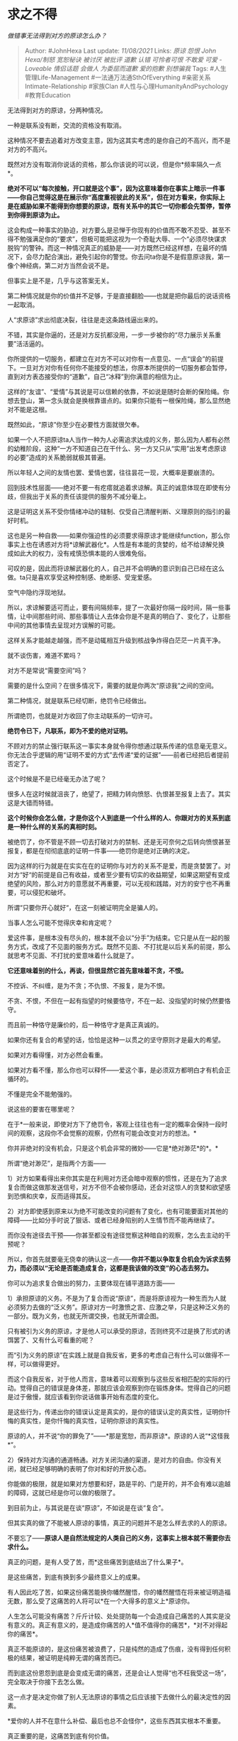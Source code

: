 * 求之不得
  :PROPERTIES:
  :CUSTOM_ID: 求之不得
  :END:

/做错事无法得到对方的原谅怎么办？/

#+BEGIN_QUOTE
  Author: #JohnHexa Last update: /11/08/2021/ Links: [[原谅]] [[怨恨]]
  [[John Hexa/制怒]] [[宽恕秘诀]] [[被讨厌]] [[被批评]] [[道歉]]
  [[认错]] [[可怜者可恨]] [[不敢爱]] [[可爱 - Loveable]] [[情侣话题]]
  [[会做人]] [[为委屈而道歉]] [[爱的抱歉]] [[别想骗我]] Tags:
  #人生管理Life-Management #一法通万法通SthOfEverything
  #亲密关系Intimate-Relationship #家族Clan
  #人性与心理HumanityAndPsychology #教育Education
#+END_QUOTE

无法得到对方的原谅，分两种情况。

一种是联系没有断，交流的资格没有取消。

这种情况不要去追着对方改变主意，因为这其实考虑的是你自己的不高兴，而不是对方的不高兴。

既然对方没有取消你说话的资格，那么你该说的可以说，但是你*频率隔久一点*。

*绝对不可以“每次接触，开口就是这个事”，因为这意味着你在事实上暗示一件事------你自己觉得这是在展示你“高度重视彼此的关系”，但在对方看来，你实际上是在威胁如果不能得到你想要的原谅，既有关系中的其它一切你都会先暂停，暂停到你得到原谅为止。*

这会构成一种事实的胁迫，对方要么是忌惮于你现有的价值而不敢不忍受、甚至不得不勉强满足你的“要求”，但极可能把这视为一个奇耻大辱、一个“必须尽快谋求脱钩”的警钟。而这一种情况真正的威胁是------对方既然已经这样想，在最坏的情况下，会尽力配合演出，避免引起你的警觉。你去问ta你是不是假意原谅我，第一像个神经病，第二对方当然会说不是。

但事实上是不是，几乎与这答案无关。

第二种情况就是你的价值并不足够，于是直接翻脸------也就是把你最后的说话资格一起取消。

人“求原谅”求出彻底决裂，往往是走这条路线逼出来的。

不错，其实是你逼的，还是对方反抗都没用，一步一步被你的“尽力展示关系重要”活活逼的。

你所提供的一切服务，都建立在对方不可以对你有一点意见、一点“误会”的前提下。一旦对方对你有任何你不能接受的想法，你原本所提供的一切服务都会暂停，直到对方表态接受你的“道歉”，自己“冰释”到你满意的相信为止。

这样的“友谊”、“爱情”与其说是可以信赖的依靠，不如说是随时会断的保险绳。你想去登山，第一念头就会是换根靠谱点的。如果你只能有一根保险绳，那么显然绝对不能是这根。

既然如此，“原谅”你至少在必要性方面就很欠奉。

如果一个人不把原谅ta人当作一种为人必需追求达成的义务，那么因为人都有必然的幼稚阶段，这种“一方不知道自己在干什么、另一方又只从“实用”出发考虑原谅的必要”造成的关系脆弱就极其普遍。

所以年轻人之间的友情也罢、爱情也罢，往往昙花一现，大概率是要崩溃的。

回到技术性层面------绝对不要一有疙瘩就追着求谅解。真正的诚意体现在即使有分歧，但我出于关系的责任该提供的服务不减分毫上。

这是证明这关系不受你情绪冲动的辖制、仅受自己清醒判断、义理原则的指引的最好时机。

这也是另一种自救------如果你强迫性的必须要求得原谅才能继续function，那么你事实上也在诱惑对方将*谅解武器化*。人性是有本能的贪婪的，给不给谅解兑换成如此大的权力，没有戒慎恐惧本能的人很难免俗。

可叹的是，因此而将谅解武器化的人，自己并不会明确的意识到自己已经在这么做。ta只是喜欢享受这种控制感、绝断感、受宠爱感。

空气中隐约浮现地狱。

所以，求谅解要适可而止，要有间隔频率，提了一次最好你隔一段时间，隔一些事情，让中间那些时间、那些事情让人去体会你是不是真的明白了、变化了，让那些中间的其他事情去呈现对方误解的可能。

这样关系才能越走越强，而不是动辄相互升级到核战争炸得白茫茫一片真干净。

就不谈伤害，难道不累吗？

对方不是常说“需要空间”吗？

需要的是什么空间？在很多情况下，需要的就是你两次“原谅我”之间的空间。

第二种情况，就是联系已经切断，绝罚令已经做出。

所谓绝罚，也就是对方收回了你主动联系的一切许可。

*绝罚令已下，凡联系，即为不爱的绝对证明。*

不顾对方的禁止强行联系这一事实本身就令得你想通过联系传递的信息毫无意义。你无法合乎逻辑的用“证明不爱的方式”去传递“爱的证据”------前者已经把后者提前否定了。

这个时候是不是已经毫无办法了呢？

很多人在这时候就沮丧了，绝望了，把精力转向愤怒、仇恨甚至报复上去了。其实这是大错而特错。

*这个时候你会怎么做，才是你这个人到底是一个什么样的人、你跟对方的关系到底是一种什么样的关系的真相时刻。*

被绝罚了，你不管是不顾一切去打破对方的禁制、还是无可奈何之后转向愤恨甚至报复，都是在彻彻底底的证明一件事------绝罚你是绝对正确的决定。

因为这样的行为就是在实实在在的证明你与对方的关系不是爱，而是贪婪罢了。对对方“好“的前提是自己有收益，或者至少要有切实的收益期望，如果这期望有变成绝望的风险，那么对方的意愿就不再重要，可以无视和践踏，对方的安宁也不再重要，可以侵犯和破坏。

所谓“只要你开心就好“，在这一刻被证明完全是骗人的。

当事人怎么可能不觉得庆幸和肯定呢？

爱这件事，是根本没有尽头的，根本就不会以“分手”为结束。它只是从在一起的服务方式，改成了不见面的服务方式。既然不见面、不打扰是以后关系的前提，那么就思考不见面、不打扰的爱意味着什么就是了。

*它还意味着别的什么，再谈，但很显然它首先意味着不贪，不恨。*

不控诉、不纠缠，是为不贪；不仇恨、不报复，是为不恨。

不贪、不恨，不但在一起有指望的时候要恪守，不在一起、没指望的时候仍然要恪守。

而且前一种恪守是廉价的，后一种恪守才是真正真诚的。

如果你还有复合的希望的话，恰恰是这种一以贯之的坚守原则才是最大的希望。

如果对方看得懂，对方必然会看重。

如果对方看不懂，那么你也可以释怀------爱这个事，是必须双方都明白才有机会正循环的。

不懂是完全不能勉强的。

说这些的要害在哪里呢？

在于*一般来说，即使对方下了绝罚令，客观上往往也有一定的概率会保持一段时间的观察，这段你不会觉察的观察，仍然有可能会改变对方的想法。*

你并非绝对的没有机会，只是这个机会非常的微妙------它是*绝对渺茫*的*。*

所谓“绝对渺茫”，是指两个方面------

1）对方如果看得出来你其实是在利用对方还会暗中观察的惯性，还是在为了追求复合而做这做那发送信号，对方不但不会被你感动，还会对这惊人的贪婪和欲望感到恐惧和庆幸，反而适得其反。

2）对方即使感到原来以为绝不可能改变的问题有了变化，也有可能要面对其他的障碍------比如分手时说了狠话、或者已经身陷别的人生情节而不能再继续了。

而你没有途径去干预------你甚至都没有途径觉察这种暗自的观察，怎么去主动的干预呢？

所以，你首先就要毫无侥幸的确认这一点------*你并不能以争取复合机会为诉求去努力，而必须以“无论是否能造成复合，这都是我该做的改变”的心态去努力。*

你可以为追求复合做出的努力，主要体现在铺平道路方面------

1）承担原谅的义务。不是为了复合而说“原谅”，而是将原谅视为一种生而为人就必须努力去做的“泛义务”。原谅对方一时激愤之言、应激之举，只是这种泛义务的一部分。既为义务，也就无所谓交换，也就无所谓企图。

只有被引为义务的原谅，才是他人可以承受的原谅，否则终究不过是换了形式的诱饵罢了、又有什么可看重的呢？

而“引为义务的原谅”在实践上就是自我反省，更多的考虑自己有什么可以做得不一样，可以做得更好。

而这个自我反省，对于他人而言，意味着可以观察到与这些反省相匹配的实际的行动。觉得自己的错误是身体差，那就应该会观察到你在锻炼身体。觉得自己的问题是过于傲慢，就应该看到你说话做事开始有态度的变化。

是这些行为，传递出你的错误认定是真实的，是你的错误认定的真实性，证明你忏悔的真实性，是你忏悔的真实性，证明你原谅的真实性。

原谅的人，并不说“你的罪免了”------*那是宽恕，而非原谅*。原谅的人说“*这怪我*”。

2）保持对方沟通的通道畅通。对方关闭沟通的渠道，是对方的自由。你没有关闭，就已经足够明确的表明了你对和好的开放心态。

你能做的极限，就是如果对方想要和好，路是平的、门是开的，并不会有难以逾越的障碍，这就已经是你可以做的极限了。

到目前为止，与其说是在谈“原谅”，不如说是在谈“复合”。

但其实真的做了不能被人原谅的事情，真正的问题并不是怎么样去求的人的原谅。

不要忘了------*原谅人是自然法规定的人类自己的义务，这事实上根本就不需要你去求什么。*

真正的问题，是有人受了苦，而*这些痛苦到底结出了什么果子*。

是这些痛苦，到底有换到多少最终意义上的成果。

有人因此吃了苦，如果这份痛苦能换你幡然醒悟，你的幡然醒悟在将来被证明造福无数，那么受了这痛苦的人将可以*在一个大得多的意义上*原谅你。

人生怎么可能没有痛苦？斤斤计较、处处提防每一个会造成自己痛苦的人其实是没有意义的。真正有意义的，是造成你痛苦的人*值不值得你的痛苦*，*对不对得起你的痛苦*。

真正不能原谅的，是这份痛苦被浪费了，只是纯然的造成了伤痕，没有得到任何积极的结果，被证明是纯粹无谓的痛苦而已。

而到底这份恩怨到底是会变成无谓的痛苦，还是会让人觉得“也不枉我受这一场”，完全取决于你接下去怎么做。

这一点才是决定你做了别人无法原谅的事情之后应该接下去做什么的最决定性的因素。

*爱你的人并不在意什么补偿、最后也总不会怪你*，这些东西其实根本不重要。

真正重要的是，这痛苦到底有何价值。

*你还有一辈子的时间让它有价值*。

这才是你该做的事。
